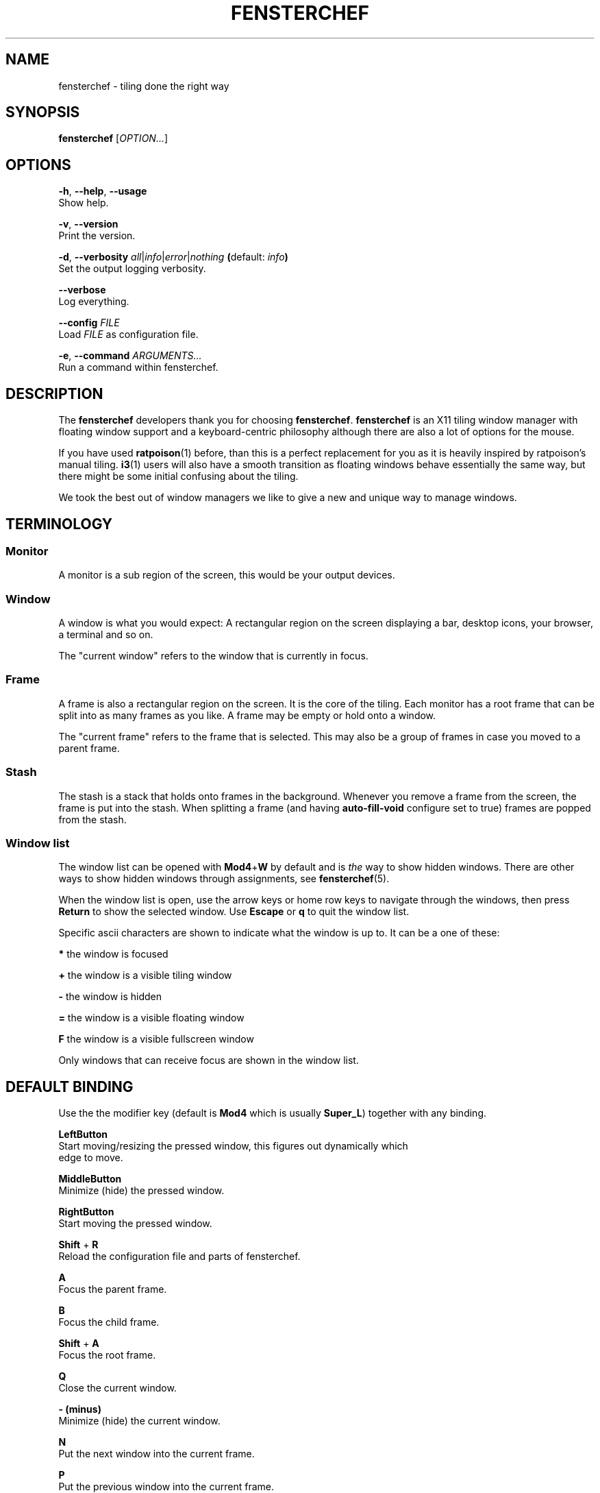 .TH FENSTERCHEF 1 "2025-05-11" "Fensterchef" "Fensterchef manual"
.SH NAME
fensterchef - tiling done the right way
.
.SH SYNOPSIS
.B fensterchef
.RI [ OPTION... ]
.
.SH OPTIONS
.PP
.BR -h ,
.BR --help ,
.B --usage
    Show help.
.PP
.BR -v ,
.B --version
    Print the version.
.PP
.BR -d ,
.B --verbosity
.IR all | info | error | nothing
.BR ( default:
.IB info )
    Set the output logging verbosity.
.PP
.B --verbose
    Log everything.
.PP
.B --config
.I FILE
    Load
.I FILE
as configuration file.
.PP
.BR -e ,
.B --command
.I ARGUMENTS...
    Run a command within fensterchef.
.
.SH DESCRIPTION
The
.B fensterchef
developers thank you for choosing
.BR fensterchef .
.B fensterchef
is an X11 tiling window manager with floating window support and
a keyboard-centric philosophy although there are also a lot of options for the
mouse.

If you have used
.BR ratpoison (1)
before, than this is a perfect replacement for you as
it is heavily inspired by ratpoison's manual tiling.
.BR i3 (1)
users will also have a
smooth transition as floating windows behave essentially the same way, but there
might be some initial confusing about the tiling.

We took the best out of window managers we like to give a new and unique way to
manage windows.
.
.SH TERMINOLOGY
.SS Monitor
A monitor is a sub region of the screen, this would be your output devices.
.SS Window
A window is what you would expect: A rectangular region on the screen displaying
a bar, desktop icons, your browser, a terminal and so on.

The "current window" refers to the window that is currently in focus.
.SS Frame
A frame is also a rectangular region on the screen.
It is the core of the tiling.
Each monitor has a root frame that can be split into as many frames as you like.
A frame may be empty or hold onto a window.

The "current frame" refers to the frame that is selected.
This may also be a group of frames in case you moved to a parent frame.
.SS Stash
The stash is a stack that holds onto frames in the background.
Whenever you remove a frame from the screen, the frame is put into the stash.
When splitting a frame (and having
.B auto-fill-void
configure set to true) frames are popped from the stash.
.SS Window list
The window list can be opened with
.BR Mod4 + W
by default and is
.I the
way to show hidden windows.
There are other ways to show hidden windows through assignments, see
.BR fensterchef (5).

When the window list is open, use the arrow keys or home row keys to navigate
through the windows, then press
.B Return
to show the selected window.
Use
.B Escape
or
.B q
to quit the window list.
.PP
Specific ascii characters are shown to indicate what the window is up to.
It can be a one of these:
.PP
.B *
the window is focused
.PP
.B +
the window is a visible tiling window
.PP
.B -
the window is hidden
.PP
.B =
the window is a visible floating window
.PP
.B F
the window is a visible fullscreen window
.PP
Only windows that can receive focus are shown in the window list.
.
.SH DEFAULT BINDING
.PP
Use the the modifier key (default is
.B Mod4
which is usually
.BR Super_L )
together with any binding.
.PP
.B LeftButton
    Start moving/resizing the pressed window, this figures out dynamically which
    edge to move.
.PP
.B MiddleButton
    Minimize (hide) the pressed window.        
.PP
.B RightButton
    Start moving the pressed window.
.PP
.B Shift
+
.B R
    Reload the configuration file and parts of fensterchef.
.PP
.B A
    Focus the parent frame.
.PP
.B B
    Focus the child frame.
.PP
.B Shift
+
.B A
    Focus the root frame.
.PP
.B Q
    Close the current window.
.PP
.B - (minus)
    Minimize (hide) the current window.
.PP
.B N
    Put the next window into the current frame.
.PP
.B P
    Put the previous window into the current frame.
.PP
.B R
    Remove the current frame.
.PP
.B O
    Replace the current frame with the last stashed frame.
.PP
.B Space
    Move the focus from tiling to floating and vise versa.
.PP
.B Shift
+
.B Space
    Make a tiling window floating and vise versa.
.PP
.B F
    Put the current window into fullscreen or put it out of fullscreen.
.PP
.B V
    Split the current frame horizontally.
.PP
.B S
    Split the current frame vertically.
.PP
.BR K / Up
    Move the focus to the frame above the current frame.
.PP
.BR H / Left
    Move the focus to the frame on the left of the current frame.
.PP
.BR L / Right
    Move the focus to the frame on the right of the current frame.
.PP
.BR J / Down
    Move the focus to the frame below the current frame.
.PP
.B Shift
+
.BR K / Up
    Swap the current frame with the frame above it.
.PP
.B Shift
+
.BR H / Left
    Swap the current frame with the frame on the left of it.
.PP
.B Shift
+
.BR L / Right
    Swap the current frame with the frame on the right of it.
.PP
.B Shift
+
.BR J / Down
    Swap the current frame with the frame below it.
.PP
.B W
    Show the interactive window list.
.PP
.B Return
    Open a terminal window.
.PP
.B Control
+
.B Shift
+
.B E
    Quit fensterchef.
.
.SH EXIT STATUS
If the user quits, the exit status is
.BR 0 .
Otherwise it is
.BR 1 .
.SH SEE ALSO
.BR fensterchef (5)
